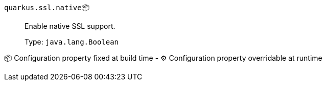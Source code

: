 
`quarkus.ssl.native`📦:: Enable native SSL support.
+
Type: `java.lang.Boolean` +



📦 Configuration property fixed at build time - ⚙️️ Configuration property overridable at runtime 

